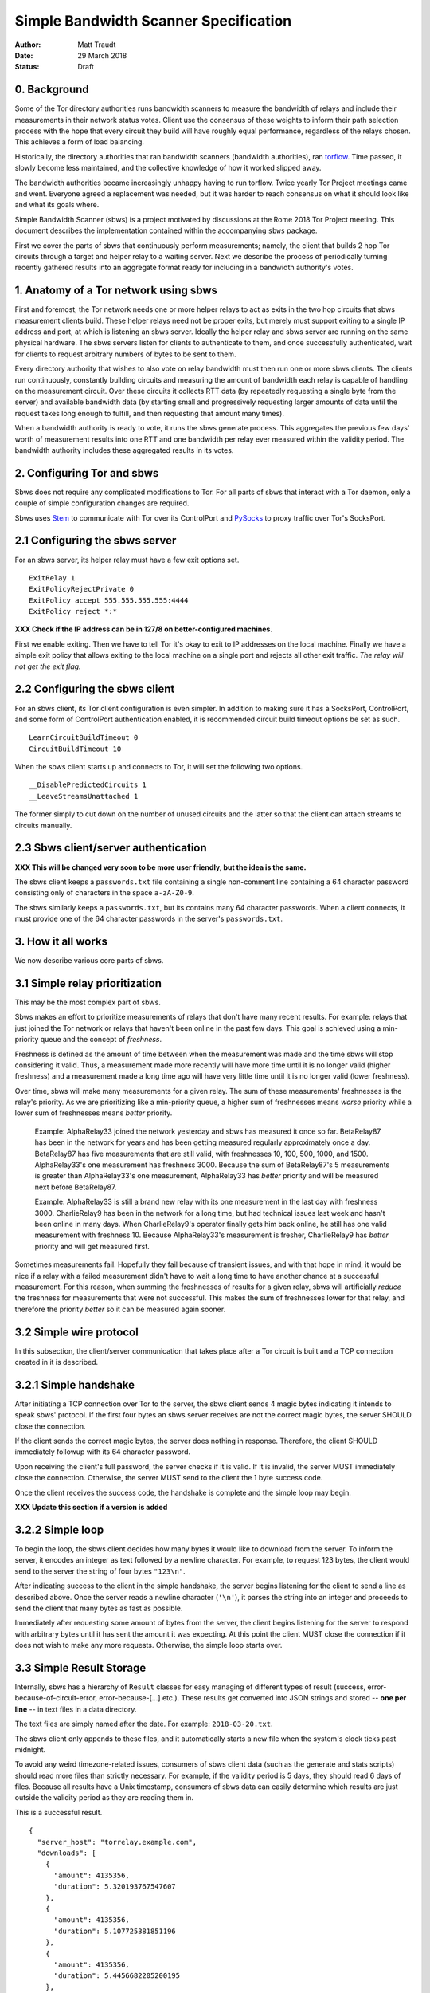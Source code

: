 Simple Bandwidth Scanner Specification
======================================

:Author: Matt Traudt
:Date: 29 March 2018
:Status: Draft


0. Background
-------------

Some of the Tor directory authorities runs bandwidth scanners to measure the
bandwidth of relays and include their measurements in their network status
votes.  Client use the consensus of these weights to inform their path
selection process with the hope that every circuit they build will have roughly
equal performance, regardless of the relays chosen. This achieves a form of
load balancing.

Historically, the directory authorities that ran bandwidth scanners (bandwidth
authorities), ran torflow_. Time passed, it slowly become less maintained,
and the collective knowledge of how it worked slipped away.

The bandwidth authorities became increasingly unhappy having to run torflow.
Twice yearly Tor Project meetings came and went. Everyone agreed a replacement
was needed, but it was harder to reach consensus on what it should look like
and what its goals where.

Simple Bandwidth Scanner (sbws) is a project motivated by discussions at the
Rome 2018 Tor Project meeting. This document describes the implementation
contained within the accompanying ``sbws`` package.

First we cover the parts of sbws that continuously perform measurements;
namely, the client that builds 2 hop Tor circuits through a target and helper
relay to a waiting server. Next we describe the process of periodically turning
recently gathered results into an aggregate format ready for including in a
bandwidth authority's votes.


1. Anatomy of a Tor network using sbws
--------------------------------------

First and foremost, the Tor network needs one or more helper relays to act as
exits in the two hop circuits that sbws measurement clients build. These helper
relays need not be proper exits, but merely must support exiting to a single IP
address and port, at which is listening an sbws server. Ideally the helper
relay and sbws server are running on the same physical hardware. The sbws
servers listen for clients to authenticate to them, and once successfully
authenticated, wait for clients to request arbitrary numbers of bytes to be
sent to them.

Every directory authority that wishes to also vote on relay bandwidth must then
run one or more sbws clients. The clients run continuously, constantly building
circuits and measuring the amount of bandwidth each relay is capable of
handling on the measurement circuit. Over these circuits it collects RTT data
(by repeatedly requesting a single byte from the server) and available
bandwidth data (by starting small and progressively requesting larger amounts
of data until the request takes long enough to fulfill, and then requesting
that amount many times).

When a bandwidth authority is ready to vote, it runs the sbws generate process.
This aggregates the previous few days' worth of measurement results into one
RTT and one bandwidth per relay ever measured within the validity period. The
bandwidth authority includes these aggregated results in its votes.

2. Configuring Tor and sbws
---------------------------

Sbws does not require any complicated modifications to Tor. For all parts of
sbws that interact with a Tor daemon, only a couple of simple configuration
changes are required.

Sbws uses Stem_ to communicate with Tor over its ControlPort and PySocks_ to proxy
traffic over Tor's SocksPort.

2.1 Configuring the sbws server
-------------------------------

For an sbws server, its helper relay must have a few exit options set.

::

    ExitRelay 1
    ExitPolicyRejectPrivate 0
    ExitPolicy accept 555.555.555.555:4444
    ExitPolicy reject *:*

**XXX Check if the IP address can be in 127/8 on better-configured machines.**

First we enable exiting. Then we have to tell Tor it's okay to exit to IP
addresses on the local machine. Finally we have a simple exit policy that
allows exiting to the local machine on a single port and rejects all other exit
traffic. *The relay will not get the exit flag.*

2.2 Configuring the sbws client
-------------------------------

For an sbws client, its Tor client configuration is even simpler. In addition
to making sure it has a SocksPort, ControlPort, and some form of ControlPort
authentication enabled, it is recommended circuit build timeout options be set
as such.

::

    LearnCircuitBuildTimeout 0
    CircuitBuildTimeout 10

When the sbws client starts up and connects to Tor, it will set the following
two options.

::

    __DisablePredictedCircuits 1
    __LeaveStreamsUnattached 1

The former simply to cut down on the number of unused circuits and the latter
so that the client can attach streams to circuits manually.

2.3 Sbws client/server authentication
-------------------------------------

**XXX This will be changed very soon to be more user friendly, but the idea is
the same.**

The sbws client keeps a ``passwords.txt`` file containing a single non-comment
line containing a 64 character password consisting only of characters in the
space ``a-zA-Z0-9``.

The sbws similarly keeps a ``passwords.txt``, but its contains many 64
character passwords. When a client connects, it must provide one of the 64
character passwords in the server's ``passwords.txt``.

3. How it all works
-------------------

We now describe various core parts of sbws.

3.1 Simple relay prioritization
-------------------------------

This may be the most complex part of sbws.

Sbws makes an effort to prioritize measurements of relays that don't have many
recent results. For example: relays that just joined the Tor network or relays
that haven't been online in the past few days. This goal is achieved using a
min-priority queue and the concept of *freshness*.

Freshness is defined as the amount of time between when the measurement was
made and the time sbws will stop considering it valid. Thus, a measurement made
more recently will have more time until it is no longer valid (higher
freshness) and a measurement made a long time ago will have very little time
until it is no longer valid (lower freshness).

Over time, sbws will make many measurements for a given relay. The sum of these
measurements' freshnesses is the relay's priority. As we are prioritizing like
a min-priority queue, a higher sum of freshnesses means *worse* priority while
a lower sum of freshnesses means *better* priority.

  Example: AlphaRelay33 joined the network yesterday and sbws has measured it
  once so far. BetaRelay87 has been in the network for years and has been
  getting measured regularly approximately once a day. BetaRelay87 has five
  measurements that are still valid, with freshnesses 10, 100, 500, 1000, and
  1500. AlphaRelay33's one measurement has freshness 3000. Because the sum of
  BetaRelay87's 5 measurements is greater than AlphaRelay33's one measurement,
  AlphaRelay33 has *better* priority and will be measured next before
  BetaRelay87.

  Example: AlphaRelay33 is still a brand new relay with its one measurement
  in the last day with freshness 3000. CharlieRelay9 has been in the network
  for a long time, but had technical issues last week and hasn't been online in
  many days. When CharlieRelay9's operator finally gets him back online, he
  still has one valid measurement with freshness 10. Because AlphaRelay33's
  measurement is fresher, CharlieRelay9 has *better* priority and will get
  measured first.

Sometimes measurements fail. Hopefully they fail because of transient issues,
and with that hope in mind, it would be nice if a relay with a failed
measurement didn't have to wait a long time to have another chance at a
successful measurement. For this reason, when summing the freshnesses of
results for a given relay, sbws will artificially *reduce* the freshness for
measurements that were not successful. This makes the sum of freshnesses lower
for that relay, and therefore the priority *better* so it can be measured again
sooner.

3.2 Simple wire protocol
------------------------

In this subsection, the client/server communication that takes place after a
Tor circuit is built and a TCP connection created in it is described.

3.2.1 Simple handshake
----------------------

After initiating a TCP connection over Tor to the server, the sbws client sends
4 magic bytes indicating it intends to speak sbws' protocol. If the first four
bytes an sbws server receives are not the correct magic bytes, the server
SHOULD close the connection.

If the client sends the correct magic bytes, the server does nothing in
response. Therefore, the client SHOULD immediately followup with its 64
character password.

Upon receiving the client's full password, the server checks if it is valid. If
it is invalid, the server MUST immediately close the connection. Otherwise, the server
MUST send to the client the 1 byte success code.

Once the client receives the success code, the handshake is complete and the
simple loop may begin.

**XXX Update this section if a version is added**

3.2.2 Simple loop
-----------------

To begin the loop, the sbws client decides how many bytes it would like to
download from the server. To inform the server, it encodes an integer as text
followed by a newline character. For example, to request 123 bytes, the client would
send to the server the string of four bytes ``"123\n"``.

After indicating success to the client in the simple handshake, the server
begins listening for the client to send a line as described above. Once the
server reads a newline character (``'\n'``), it parses the string into an
integer and proceeds to send the client that many bytes as fast as possible.

Immediately after requesting some amount of bytes from the server, the client
begins listening for the server to respond with arbitrary bytes until it has
sent the amount it was expecting. At this point the client MUST close the
connection if it does not wish to make any more requests. Otherwise, the simple
loop starts over.

3.3 Simple Result Storage
-------------------------

Internally, sbws has a hierarchy of ``Result`` classes for easy managing of
different types of result (success, error-because-of-circuit-error,
error-because-[...] etc.). These results get converted into JSON strings and
stored -- **one per line** -- in text files in a data directory.

The text files are simply named after the date. For example:
``2018-03-20.txt``.

The sbws client only appends to these files, and it automatically starts a new
file when the system's clock ticks past midnight.

To avoid any weird timezone-related issues, consumers of sbws client data (such
as the generate and stats scripts) should read more files than strictly
necessary. For example, if the validity period is 5 days, they should read 6
days of files. Because all results have a Unix timestamp, consumers of sbws
data can easily determine which results are just outside the validity period as
they are reading them in.

This is a successful result.

::

    {
      "server_host": "torrelay.example.com",
      "downloads": [
        {
          "amount": 4135356,
          "duration": 5.320193767547607
        },
        {
          "amount": 4135356,
          "duration": 5.107725381851196
        },
        {
          "amount": 4135356,
          "duration": 5.4456682205200195
        },
        {
          "amount": 4968177,
          "duration": 6.062507390975952
        },
        {
          "amount": 4968177,
          "duration": 6.231214284896851
        }
      ],
      "time": 1522319054.6500683,
      "rtts": [
        0.20087122917175293,
        0.231292724609375,
        0.20166778564453125,
        0.20285797119140625,
        0.19684314727783203,
        0.2004106044769287,
        0.21907258033752441,
        0.20097804069519043,
        0.2036900520324707,
        0.20600032806396484
      ],
      "address": "555.555.555.555",
      "nickname": "TorRelayNumber1",
      "type": "success",
      "fingerprint": "00112233445566778899AABBCCDDEEFF00112233",
      "circ": [
        "00112233445566778899AABBCCDDEEFF00112233",
        "67890ABCDEF0123456789ABCDEF0123456789ABC"
      ]
    }

And this is an example result from a failed measurement.

::

    {
      "server_host": "torrelay.example.com",
      "time": 1522319017.4709446,
      "msg": null,
      "address": "555.555.555.555",
      "nickname": "TorRelayNumber1",
      "type": "error-circ",
      "fingerprint": "00112233445566778899AABBCCDDEEFF00112233",
      "circ": [
        "00112233445566778899AABBCCDDEEFF00112233",
        "67890ABCDEF0123456789ABCDEF0123456789ABC"
      ]
    }

3.4 Simple result processing
----------------------------

Periodically the bandwidth authorities need to use the results that have been
gathered to inform their vote about relays' bandwidths. To do this they use
sbws generate.

This command gathers all recent valid results and organizes them by relay. For
each relay, it first simply calculates the median bandwidth and median RTT of
all its results. This is the final RTT value for the relay (it's only used for
informational purposes anyway), but we aren't done with the bandwidth values.

To support running in parallel with the legacy torflow_, **XXX Explain scaling***

.. _torflow: https://gitweb.torproject.org/torflow.git
.. _stem: https://stem.torproject.org
.. _pysocks: https://pypi.python.org/pypi/PySocks

